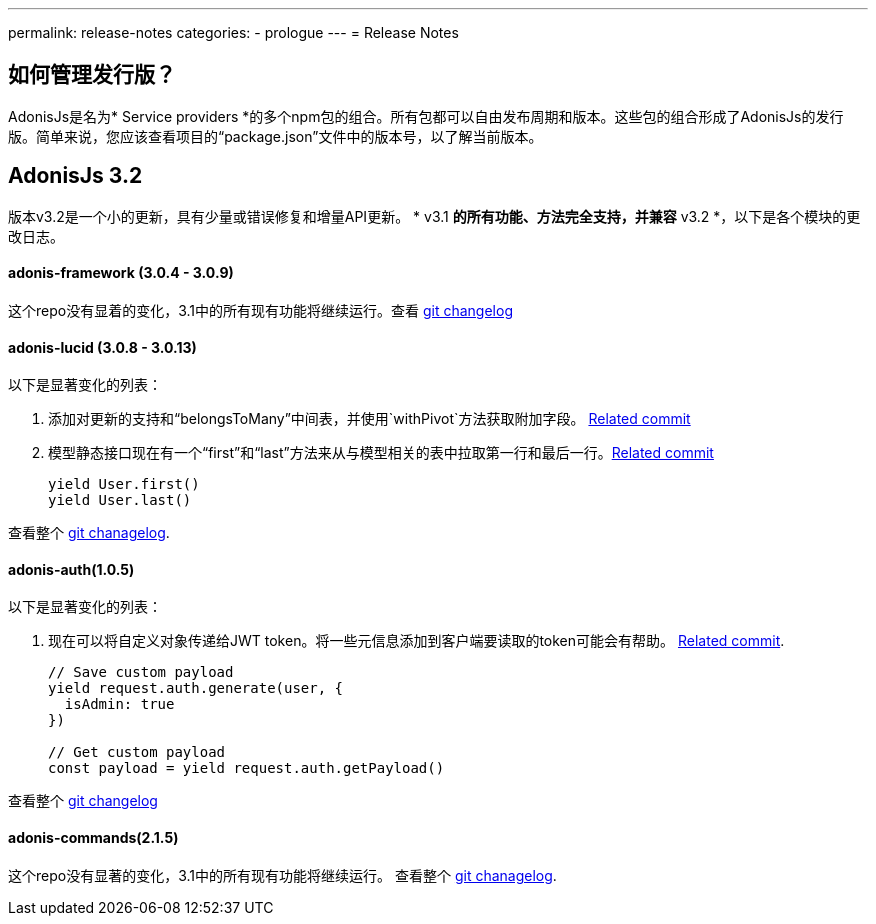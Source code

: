 ---
permalink: release-notes
categories:
- prologue
---
= Release Notes

toc::[]

== 如何管理发行版？
AdonisJs是名为* Service providers *的多个npm包的组合。所有包都可以自由发布周期和版本。这些包的组合形成了AdonisJs的发行版。简单来说，您应该查看项目的“package.json”文件中的版本号，以了解当前版本。

== AdonisJs 3.2
版本v3.2是一个小的更新，具有少量或错误修复和增量API更新。 * v3.1 *的所有功能、方法完全支持，并兼容* v3.2 *，以下是各个模块的更改日志。

==== adonis-framework (3.0.4 - 3.0.9)
这个repo没有显着的变化，3.1中的所有现有功能将继续运行。查看  link:https://github.com/adonisjs/adonis-framework/blob/develop/CHANGELOG.md[git changelog, window="_blank"]


==== adonis-lucid (3.0.8 - 3.0.13)
以下是显著变化的列表：

1. 添加对更新的支持和“belongsToMany”中间表，并使用`withPivot`方法获取附加字段。 link:https://github.com/adonisjs/adonis-lucid/commit/1d00425[Related commit]
2. 模型静态接口现在有一个“first”和“last”方法来从与模型相关的表中拉取第一行和最后一行。link:https://github.com/adonisjs/adonis-lucid/commit/2a74d6e[Related commit]
+
[source, javascript]
----
yield User.first()
yield User.last()
----

查看整个 link:https://github.com/adonisjs/adonis-lucid/blob/develop/CHANGELOG.md[git chanagelog, window="_blank"].

==== adonis-auth(1.0.5)
以下是显著变化的列表：

1. 现在可以将自定义对象传递给JWT token。将一些元信息添加到客户端要读取的token可能会有帮助。 link:https://github.com/adonisjs/adonis-auth/commit/2e413fe[Related commit].
+
[source, javascript]
----
// Save custom payload
yield request.auth.generate(user, {
  isAdmin: true
})

// Get custom payload
const payload = yield request.auth.getPayload()
----

查看整个 link:https://github.com/adonisjs/adonis-auth/blob/develop/CHANGELOG.md[git changelog, window="_blank"]

==== adonis-commands(2.1.5)
这个repo没有显著的变化，3.1中的所有现有功能将继续运行。
查看整个 link:https://github.com/adonisjs/adonis-commands/blob/develop/CHANGELOG.md[git chanagelog].

